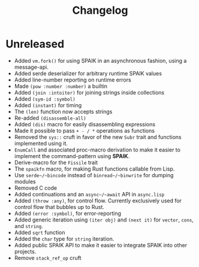 #+title: Changelog

* Unreleased
- Added ~vm.fork()~ for using SPAIK in an asynchronous fashion, using a
  message-api.
- Added serde deserializer for arbitrary runtime SPAIK values
- Added line-number reporting on runtime errors
- Made ~(pow :number :number)~ a builtin
- Added ~(join :intoiter)~ for joining strings inside collections
- Added ~(sym-id :symbol)~
- Added ~(instant)~ for timing
- The ~(len)~ function now accepts strings
- Re-added ~(disassemble-all)~
- Added ~(dis)~ macro for easily disassembling expressions
- Made it possible to pass ~+ - / *~ operations as functions
- Removed the ~sys::~ cruft in favor of the new ~Subr~ trait and functions
  implemented using it.
- ~EnumCall~ and associated proc-macro derivation to make it easier to implement
  the command-pattern using *SPAIK*.
- Derive-macro for the ~Fissile~ trait
- The ~spaikfn~ macro, for making Rust functions callable from Lisp.
- Use ~serde~/~bincode~ instead of ~binread~/~binwrite~ for dumping modules
- Removed C code
- Added continuations and an ~async~/~await~ API in ~async.lisp~
- Added ~(throw :any)~, for control flow. Currently exclusively used for control
  flow that bubbles up to Rust.
- Added ~(error :symbol)~, for error-reporting
- Added generic iteration using ~(iter obj)~ and ~(next it)~ for ~vector~,
  ~cons~, and ~string~.
- Added ~sqrt~ function
- Added the ~char~ type for ~string~ iteration.
- Added public SPAIK API to make it easier to integrate SPAIK into other
  projects.
- Remove ~stack_ref_op~ cruft
